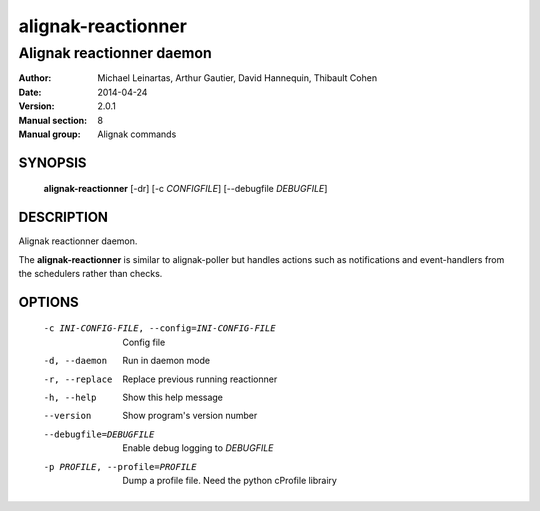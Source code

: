 ===================
alignak-reactionner
===================

--------------------------
Alignak reactionner daemon
--------------------------

:Author:            Michael Leinartas,
                    Arthur Gautier,
                    David Hannequin,
                    Thibault Cohen
:Date:              2014-04-24
:Version:           2.0.1
:Manual section:    8
:Manual group:      Alignak commands


SYNOPSIS
========

  **alignak-reactionner** [-dr] [-c *CONFIGFILE*] [--debugfile *DEBUGFILE*]

DESCRIPTION
===========

Alignak reactionner daemon.

The **alignak-reactionner** is similar to alignak-poller but handles actions such as notifications and event-handlers from the schedulers rather than checks.

OPTIONS
=======

  -c INI-CONFIG-FILE, --config=INI-CONFIG-FILE  Config file
  -d, --daemon                                  Run in daemon mode
  -r, --replace                                 Replace previous running reactionner
  -h, --help                                    Show this help message
  --version                                     Show program's version number 
  --debugfile=DEBUGFILE                         Enable debug logging to *DEBUGFILE*
  -p PROFILE, --profile=PROFILE                 Dump a profile file. Need the python cProfile librairy

